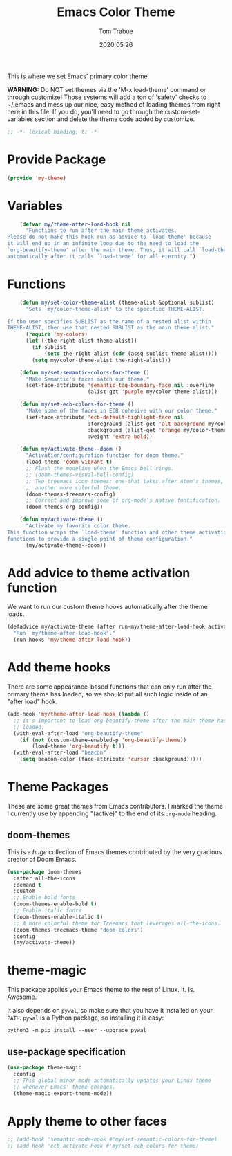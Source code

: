 #+title:  Emacs Color Theme
#+author: Tom Trabue
#+email:  tom.trabue@gmail.com
#+date:   2020:05:26
#+tags:   color colors theme
#+STARTUP: fold

This is where we set Emacs' primary color theme.

*WARNING:* Do NOT set themes via the 'M-x load-theme' command or through
customize! Those systems will add a ton of 'safety' checks to ~/.emacs and mess
up our nice, easy method of loading themes from right here in this file. If you
do, you'll need to go through the custom-set-variables section and delete the
theme code added by customize.

#+begin_src emacs-lisp :tangle yes
  ;; -*- lexical-binding: t; -*-

#+end_src

* Provide Package
  #+begin_src emacs-lisp :tangle yes
    (provide 'my-theme)
  #+end_src

* Variables
  #+begin_src emacs-lisp :tangle yes
    (defvar my/theme-after-load-hook nil
      "Functions to run after the main theme activates.
Please do not make this hook run as advice to `load-theme' because
it will end up in an infinite loop due to the need to load the
`org-beautify-theme' after the main theme. Thus, it will call `load-theme'
automatically after it calls `load-theme' for all eternity.")
  #+end_src

* Functions

  #+begin_src emacs-lisp :tangle yes
    (defun my/set-color-theme-alist (theme-alist &optional sublist)
      "Sets `my/color-theme-alist' to the specified THEME-ALIST.

If the user specifies SUBLIST as the name of a nested alist within
THEME-ALIST, then use that nested SUBLIST as the main theme alist."
      (require 'my-colors)
      (let ((the-right-alist theme-alist))
        (if sublist
            (setq the-right-alist (cdr (assq sublist theme-alist))))
        (setq my/color-theme-alist the-right-alist)))

    (defun my/set-semantic-colors-for-theme ()
      "Make Semantic's faces match our theme."
      (set-face-attribute 'semantic-tag-boundary-face nil :overline
                          (alist-get 'purple my/color-theme-alist)))

    (defun my/set-ecb-colors-for-theme ()
      "Make some of the faces in ECB cohesive with our color theme."
      (set-face-attribute 'ecb-default-highlight-face nil
                          :foreground (alist-get 'alt-background my/color-theme-alist)
                          :background (alist-get 'orange my/color-theme-alist)
                          :weight 'extra-bold))

    (defun my/activate-theme--doom ()
      "Activation/configuration function for doom theme."
      (load-theme 'doom-vibrant t)
      ;; Flash the modeline when the Emacs bell rings.
      ;; (doom-themes-visual-bell-config)
      ;; Two treemacs icon themes: one that takes after Atom's themes, and
      ;; another more colorful theme.
      (doom-themes-treemacs-config)
      ;; Correct and improve some of org-mode's native fontification.
      (doom-themes-org-config))

    (defun my/activate-theme ()
      "Activate my favorite color theme.
This function wraps the `load-theme' function and other theme activation
functions to provide a single point of theme configuration."
      (my/activate-theme--doom))
  #+end_src

* Add advice to theme activation function
  We want to run our custom theme hooks automatically after the theme loads.

  #+begin_src emacs-lisp :tangle yes
    (defadvice my/activate-theme (after run-my/theme-after-load-hook activate)
      "Run `my/theme-after-load-hook'."
      (run-hooks 'my/theme-after-load-hook))
  #+end_src

* Add theme hooks
  There are some appearance-based functions that can only run after the primary
  theme has loaded, so we should put all such logic inside of an "after load"
  hook.

  #+begin_src emacs-lisp :tangle yes
    (add-hook 'my/theme-after-load-hook (lambda ()
      ;; It's important to load org-beautify-theme after the main theme has
      ;; loaded.
      (with-eval-after-load "org-beautify-theme"
        (if (not (custom-theme-enabled-p 'org-beautify-theme))
            (load-theme 'org-beautify t)))
      (with-eval-after-load "beacon"
        (setq beacon-color (face-attribute 'cursor :background)))))
  #+end_src

* Theme Packages
  These are some great themes from Emacs contributors. I marked the theme I
  currently use by appending "(active)" to the end of its =org-mode= heading.

** doom-themes
   This is a /huge/ collection of Emacs themes contributed by the very gracious
   creator of Doom Emacs.

   #+begin_src emacs-lisp :tangle yes
     (use-package doom-themes
       :after all-the-icons
       :demand t
       :custom
       ;; Enable bold fonts
       (doom-themes-enable-bold t)
       ;; Enable italic fonts
       (doom-themes-enable-italic t)
       ;; A more colorful theme for Treemacs that leverages all-the-icons.
       (doom-themes-treemacs-theme "doom-colors")
       :config
       (my/activate-theme))
   #+end_src

* theme-magic
  This package applies your Emacs theme to the rest of Linux. It. Is. Awesome.

  It also depends on =pywal=, so make sure that you have it installed on
  your =PATH=. =pywal= is a Python package, so installing it is easy:

  #+begin_src shell
    python3 -m pip install --user --upgrade pywal
  #+end_src

** use-package specification
   #+begin_src emacs-lisp :tangle yes
     (use-package theme-magic
       :config
       ;; This global minor mode automatically updates your Linux theme
       ;; whenever Emacs' theme changes.
       (theme-magic-export-theme-mode))
   #+end_src

* Apply theme to other faces
  #+begin_src emacs-lisp :tangle yes
    ;; (add-hook 'semantic-mode-hook #'my/set-semantic-colors-for-theme)
    ;; (add-hook 'ecb-activate-hook #'my/set-ecb-colors-for-theme)
  #+end_src
